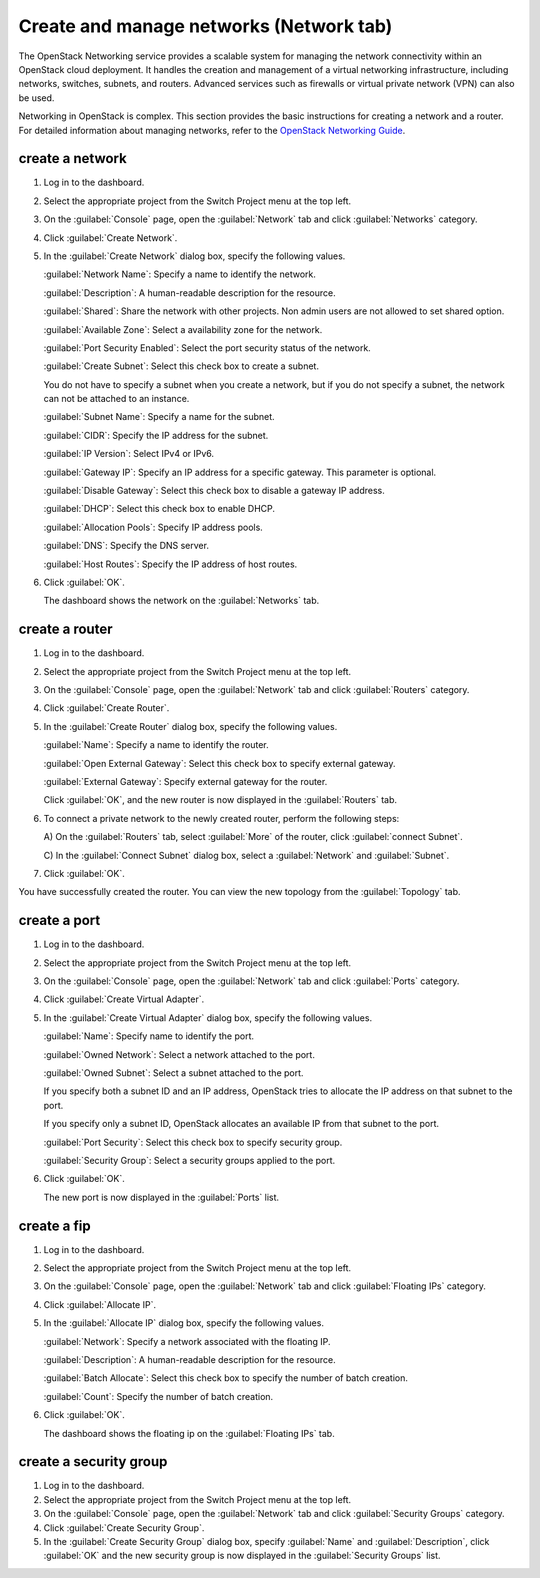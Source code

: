 .. _network-tab:

========================================
Create and manage networks (Network tab)
========================================

The OpenStack Networking service provides a scalable system for managing the
network connectivity within an OpenStack cloud deployment. It handles the
creation and management of a virtual networking infrastructure, including
networks, switches, subnets, and routers. Advanced services such as firewalls
or virtual private network (VPN) can also be used.

Networking in OpenStack is complex. This section provides the basic
instructions for creating a network and a router. For detailed
information about managing networks, refer to the `OpenStack Networking Guide
<https://docs.openstack.org/neutron/latest/admin/>`__.

create a network
----------------

#. Log in to the dashboard.

#. Select the appropriate project from the Switch Project menu at the top left.

#. On the :guilabel:`Console` page, open the :guilabel:`Network` tab and
   click :guilabel:`Networks` category.

#. Click :guilabel:`Create Network`.

#. In the :guilabel:`Create Network` dialog box, specify the following values.

   :guilabel:`Network Name`: Specify a name to identify the network.

   :guilabel:`Description`: A human-readable description for the resource.

   :guilabel:`Shared`: Share the network with other projects. Non admin users
   are not allowed to set shared option.

   :guilabel:`Available Zone`: Select a availability zone for the network.

   :guilabel:`Port Security Enabled`: Select the port security status of the network.

   :guilabel:`Create Subnet`: Select this check box to create a subnet.

   You do not have to specify a subnet when you create a network, but if
   you do not specify a subnet, the network can not be attached to an instance.

   :guilabel:`Subnet Name`: Specify a name for the subnet.

   :guilabel:`CIDR`: Specify the IP address for the subnet.

   :guilabel:`IP Version`: Select IPv4 or IPv6.

   :guilabel:`Gateway IP`: Specify an IP address for a specific gateway. This
   parameter is optional.

   :guilabel:`Disable Gateway`: Select this check box to disable a gateway IP
   address.

   :guilabel:`DHCP`: Select this check box to enable DHCP.

   :guilabel:`Allocation Pools`: Specify IP address pools.

   :guilabel:`DNS`: Specify the DNS server.

   :guilabel:`Host Routes`: Specify the IP address of host routes.

#. Click :guilabel:`OK`.

   The dashboard shows the network on the :guilabel:`Networks` tab.

create a router
----------------

#. Log in to the dashboard.

#. Select the appropriate project from the Switch Project menu at the top left.

#. On the :guilabel:`Console` page, open the :guilabel:`Network` tab and
   click :guilabel:`Routers` category.

#. Click :guilabel:`Create Router`.

#. In the :guilabel:`Create Router` dialog box, specify the following values.

   :guilabel:`Name`: Specify a name to identify the router.

   :guilabel:`Open External Gateway`: Select this check box to specify external gateway.

   :guilabel:`External Gateway`: Specify external gateway for the router.

   Click :guilabel:`OK`, and the new router is now displayed in
   the :guilabel:`Routers` tab.

#. To connect a private network to the newly created router, perform the
   following steps:

   A) On the :guilabel:`Routers` tab, select :guilabel:`More` of the router,
   click :guilabel:`connect Subnet`.

   C) In the :guilabel:`Connect Subnet` dialog box, select a :guilabel:`Network`
   and :guilabel:`Subnet`.

#. Click :guilabel:`OK`.

You have successfully created the router. You can view the new topology
from the :guilabel:`Topology` tab.

create a port
--------------

#. Log in to the dashboard.

#. Select the appropriate project from the Switch Project menu at the top left.

#. On the :guilabel:`Console` page, open the :guilabel:`Network` tab and
   click :guilabel:`Ports` category.

#. Click :guilabel:`Create Virtual Adapter`.

#. In the :guilabel:`Create Virtual Adapter` dialog box, specify the following values.

   :guilabel:`Name`: Specify name to identify the port.

   :guilabel:`Owned Network`: Select a network attached to the port.

   :guilabel:`Owned Subnet`: Select a subnet attached to the port.

   If you specify both a subnet ID and an IP address, OpenStack tries to
   allocate the IP address on that subnet to the port.

   If you specify only a subnet ID, OpenStack allocates an available IP
   from that subnet to the port.

   :guilabel:`Port Security`: Select this check box to specify security group.

   :guilabel:`Security Group`: Select a security groups applied to the port.

#. Click :guilabel:`OK`.

   The new port is now displayed in the :guilabel:`Ports` list.

create a fip
-------------

#. Log in to the dashboard.

#. Select the appropriate project from the Switch Project menu at the top left.

#. On the :guilabel:`Console` page, open the :guilabel:`Network` tab and
   click :guilabel:`Floating IPs` category.

#. Click :guilabel:`Allocate IP`.

#. In the :guilabel:`Allocate IP` dialog box, specify the following values.

   :guilabel:`Network`: Specify a network associated with the floating IP.

   :guilabel:`Description`: A human-readable description for the resource.

   :guilabel:`Batch Allocate`: Select this check box to specify the number
   of batch creation.

   :guilabel:`Count`: Specify the number of batch creation.

#. Click :guilabel:`OK`.

   The dashboard shows the floating ip on the :guilabel:`Floating IPs` tab.

create a security group
------------------------

#. Log in to the dashboard.

#. Select the appropriate project from the Switch Project menu at the top left.

#. On the :guilabel:`Console` page, open the :guilabel:`Network` tab and
   click :guilabel:`Security Groups` category.

#. Click :guilabel:`Create Security Group`.

#. In the :guilabel:`Create Security Group` dialog box, specify :guilabel:`Name`
   and :guilabel:`Description`, click :guilabel:`OK` and the new security group
   is now displayed in the :guilabel:`Security Groups` list.
